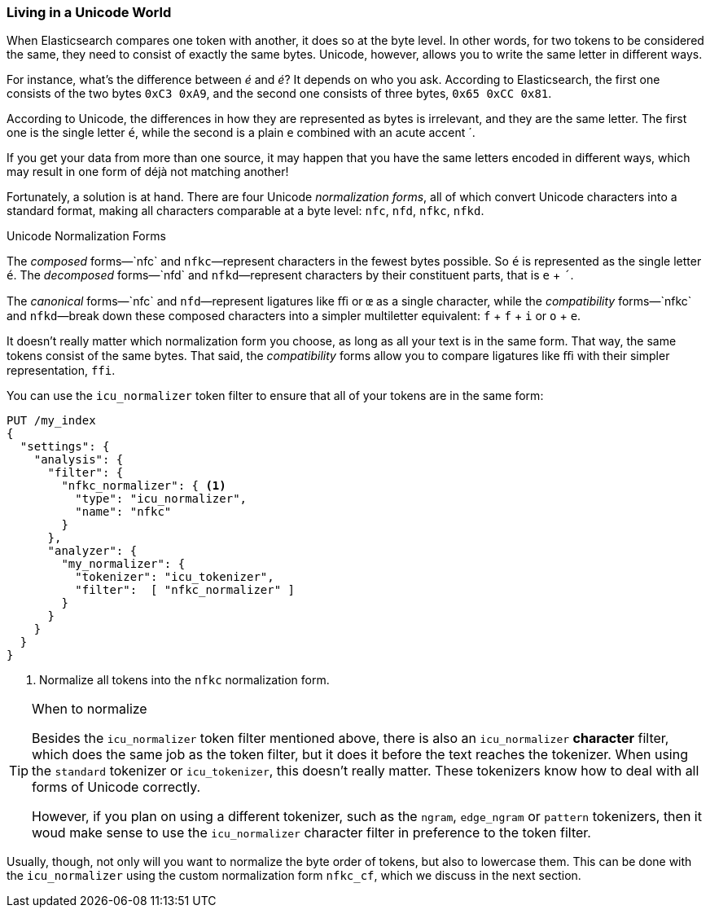 [[unicode-normalization]]
=== Living in a Unicode World

When Elasticsearch compares one token with another, it does so at the byte
level. ((("Unicode", "token normalization and")))((("tokens", "normalizing", "Unicode and")))In other words, for two tokens to be considered the same, they need to
consist of exactly the same bytes.  Unicode, however, allows you to write the
same letter in different ways.

For instance, what's the difference between _&#x00e9;_ and _e&#769;_? It
depends on who you ask. According to Elasticsearch, the first one consists of
the two bytes `0xC3 0xA9`, and the second one consists of three bytes, `0x65
0xCC 0x81`.

According to Unicode, the differences in how they are represented as bytes is
irrelevant, and they are the same letter. The first one is the single letter
`é`, while the second is a plain `e` combined with an acute accent +´+.

If you get your data from more than one source, it may happen that you have
the same  letters encoded in different ways, which may result in one form of
++déjà++ not matching another!

Fortunately, a solution is at hand.  There are four Unicode _normalization
forms_, all of which convert Unicode characters into a standard format, making
all characters((("Unicode", "normalization forms"))) comparable at a byte level: `nfc`, `nfd`, `nfkc`, `nfkd`.((("nfkd normalization form")))((("nfkc normalization form")))((("nfd normalization form")))((("nfc normalization form")))

.Unicode Normalization Forms
********************************************

The _composed_ forms&#x2014;`nfc` and `nfkc`&#x2014;represent characters in the fewest
bytes possible.((("composed forms (Unicode normalization)")))  So `é` is represented as the single letter `é`.  The
_decomposed_ forms&#x2014;`nfd` and `nfkd`&#x2014;represent characters by their
constituent parts, that is `e` + `´`.((("decomposed forms (Unicode normalization)")))

The _canonical_ forms&#x2014;`nfc` and `nfd`&#x2014;represent ligatures like `ﬃ` or
`œ` as a single character,((("canonical forms (Unicode normalization)"))) while the _compatibility_ forms&#x2014;`nfkc` and
`nfkd`&#x2014;break down these composed characters into a simpler multiletter
equivalent: `f` + `f` + `i` or `o` + `e`.

********************************************

It doesn't really matter which normalization form you choose, as long as all
your text is in the same form.  That way, the same tokens consist of the
same bytes.  That said, the _compatibility_ forms ((("compatibility forms (Unicode normalization)")))allow you to compare
ligatures like `ﬃ` with their simpler representation, `ffi`.

You can use the `icu_normalizer` token filter to ((("icu_normalizer token filter")))ensure that all of your
tokens are in the same form:

[source,js]
--------------------------------------------------
PUT /my_index
{
  "settings": {
    "analysis": {
      "filter": {
        "nfkc_normalizer": { <1>
          "type": "icu_normalizer",
          "name": "nfkc"
        }
      },
      "analyzer": {
        "my_normalizer": {
          "tokenizer": "icu_tokenizer",
          "filter":  [ "nfkc_normalizer" ]
        }
      }
    }
  }
}
--------------------------------------------------
<1> Normalize all tokens into the `nfkc` normalization form.

[TIP]
.When to normalize
==================================================

Besides the `icu_normalizer` token filter mentioned above, there is also an
`icu_normalizer` *character* filter, which((("icu_normalizer character filter"))) does the same job as the token
filter, but it does it before the text reaches the tokenizer.  When using the
`standard` tokenizer or `icu_tokenizer`, this doesn't really matter.  These
tokenizers know how to deal with all forms of Unicode correctly.

However, if you plan on using a different tokenizer, such as the `ngram`,
`edge_ngram` or `pattern` tokenizers, then it woud make sense to use the
`icu_normalizer` character filter in preference to the token filter.

==================================================

Usually, though, not only will you want to normalize the byte order of tokens,
but also to lowercase them. This can be done with the `icu_normalizer` using
the custom normalization form `nfkc_cf`, which we discuss in the next section.
